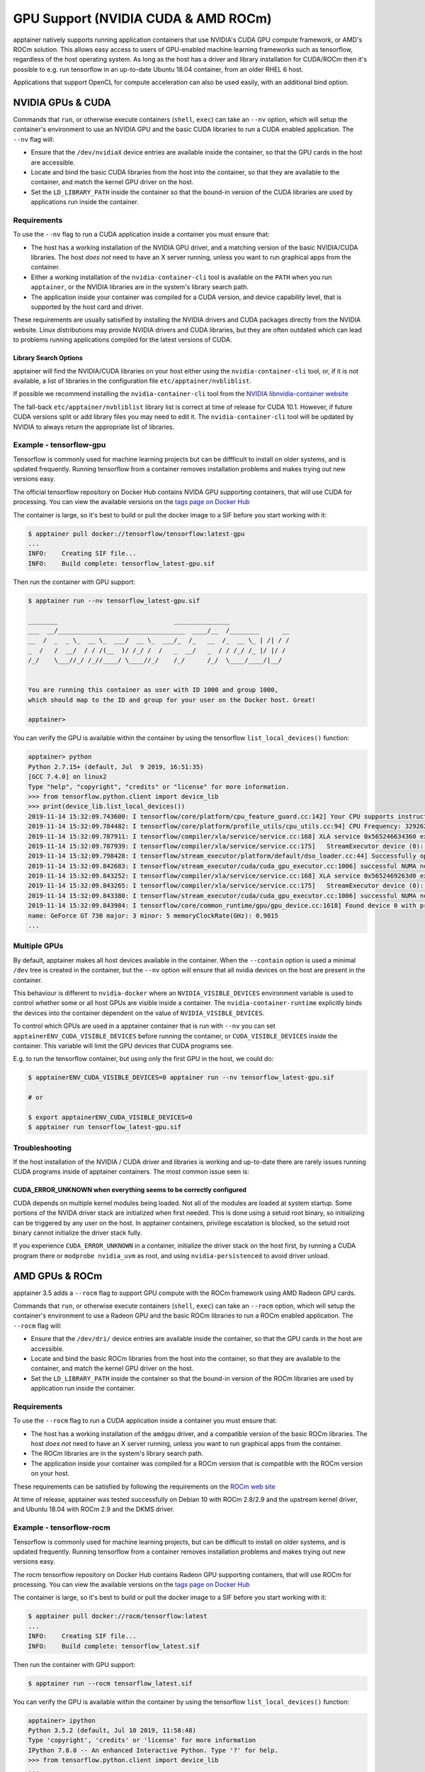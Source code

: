 .. _gpu:

====================================
GPU Support (NVIDIA CUDA & AMD ROCm)
====================================

apptainer natively supports running application containers that use NVIDIA's
CUDA GPU compute framework, or AMD's ROCm solution. This allows easy access to
users of GPU-enabled machine learning frameworks such as tensorflow, regardless
of the host operating system. As long as the host has a driver and library
installation for CUDA/ROCm then it's possible to e.g. run tensorflow in an
up-to-date Ubuntu 18.04 container, from an older RHEL 6 host.

Applications that support OpenCL for compute acceleration can also be used
easily, with an additional bind option.

------------------
NVIDIA GPUs & CUDA
------------------

Commands that ``run``, or otherwise execute containers (``shell``, ``exec``) can
take an ``--nv`` option, which will setup the container's environment to use an
NVIDIA GPU and the basic CUDA libraries to run a CUDA enabled application.
The ``--nv`` flag will:

* Ensure that the ``/dev/nvidiaX`` device entries are available inside the
  container, so that the GPU cards in the host are accessible.
* Locate and bind the basic CUDA libraries from the host into the container, so
  that they are available to the container, and match the kernel GPU driver on
  the host.
* Set the ``LD_LIBRARY_PATH`` inside the container so that the bound-in version
  of the CUDA libraries are used by applications run inside the container.

Requirements
============

To use the ``--nv`` flag to run a CUDA application inside a container you must
ensure that:

* The host has a working installation of the NVIDIA GPU driver, and a matching
  version of the basic NVIDIA/CUDA libraries. The host *does not* need to have an X
  server running, unless you want to run graphical apps from the container.
* Either a working installation of the ``nvidia-container-cli`` tool is available
  on the ``PATH`` when you run ``apptainer``, or the NVIDIA libraries are in
  the system's library search path.
* The application inside your container was compiled for a CUDA version, and
  device capability level, that is supported by the host card and driver.

These requirements are usually satisified by installing the NVIDIA drivers and
CUDA packages directly from the NVIDIA website. Linux distributions may provide
NVIDIA drivers and CUDA libraries, but they are often outdated which can lead to
problems running applications compiled for the latest versions of CUDA.

Library Search Options
----------------------

apptainer will find the NVIDIA/CUDA libraries on your host either using the
``nvidia-container-cli`` tool, or, if it is not available, a list of libraries
in the configuration file ``etc/apptainer/nvbliblist``.

If possible we recommend installing the ``nvidia-container-cli`` tool from the
`NVIDIA libnvidia-container website <https://nvidia.github.io/libnvidia-container/>`__

The fall-back ``etc/apptainer/nvbliblist`` library list is correct at time of 
release for CUDA 10.1. However, if future CUDA versions split or add library files
you may need to edit it. The ``nvidia-container-cli`` tool will be updated by
NVIDIA to always return the appropriate list of libraries.

Example - tensorflow-gpu
========================

Tensorflow is commonly used for machine learning projects but can be diffficult
to install on older systems, and is updated frequently. Running tensorflow from
a container removes installation problems and makes trying out new versions easy.

The official tensorflow repository on Docker Hub contains NVIDA GPU supporting
containers, that will use CUDA for processing. You can view the available
versions on the `tags page on Docker Hub <https://hub.docker.com/r/tensorflow/tensorflow/tags>`__

The container is large, so it's best to build or pull the docker image to a SIF
before you start working with it:

.. code-block:: none

    $ apptainer pull docker://tensorflow/tensorflow:latest-gpu
    ...
    INFO:    Creating SIF file...
    INFO:    Build complete: tensorflow_latest-gpu.sif


Then run the container with GPU support:

.. code-block:: none

    $ apptainer run --nv tensorflow_latest-gpu.sif

    ________                               _______________                
    ___  __/__________________________________  ____/__  /________      __
    __  /  _  _ \_  __ \_  ___/  __ \_  ___/_  /_   __  /_  __ \_ | /| / /
    _  /   /  __/  / / /(__  )/ /_/ /  /   _  __/   _  / / /_/ /_ |/ |/ / 
    /_/    \___//_/ /_//____/ \____//_/    /_/      /_/  \____/____/|__/


    You are running this container as user with ID 1000 and group 1000,
    which should map to the ID and group for your user on the Docker host. Great!

    apptainer>

You can verify the GPU is available within the container by using the
tensorflow ``list_local_devices()`` function:

.. code-block:: none

    apptainer> python
    Python 2.7.15+ (default, Jul  9 2019, 16:51:35) 
    [GCC 7.4.0] on linux2
    Type "help", "copyright", "credits" or "license" for more information.
    >>> from tensorflow.python.client import device_lib
    >>> print(device_lib.list_local_devices())
    2019-11-14 15:32:09.743600: I tensorflow/core/platform/cpu_feature_guard.cc:142] Your CPU supports instructions that this TensorFlow binary was not compiled to use: AVX2 FMA
    2019-11-14 15:32:09.784482: I tensorflow/core/platform/profile_utils/cpu_utils.cc:94] CPU Frequency: 3292620000 Hz
    2019-11-14 15:32:09.787911: I tensorflow/compiler/xla/service/service.cc:168] XLA service 0x565246634360 executing computations on platform Host. Devices:
    2019-11-14 15:32:09.787939: I tensorflow/compiler/xla/service/service.cc:175]   StreamExecutor device (0): Host, Default Version
    2019-11-14 15:32:09.798428: I tensorflow/stream_executor/platform/default/dso_loader.cc:44] Successfully opened dynamic library libcuda.so.1
    2019-11-14 15:32:09.842683: I tensorflow/stream_executor/cuda/cuda_gpu_executor.cc:1006] successful NUMA node read from SysFS had negative value (-1), but there must be at least one NUMA node, so returning NUMA node zero
    2019-11-14 15:32:09.843252: I tensorflow/compiler/xla/service/service.cc:168] XLA service 0x5652469263d0 executing computations on platform CUDA. Devices:
    2019-11-14 15:32:09.843265: I tensorflow/compiler/xla/service/service.cc:175]   StreamExecutor device (0): GeForce GT 730, Compute Capability 3.5
    2019-11-14 15:32:09.843380: I tensorflow/stream_executor/cuda/cuda_gpu_executor.cc:1006] successful NUMA node read from SysFS had negative value (-1), but there must be at least one NUMA node, so returning NUMA node zero
    2019-11-14 15:32:09.843984: I tensorflow/core/common_runtime/gpu/gpu_device.cc:1618] Found device 0 with properties: 
    name: GeForce GT 730 major: 3 minor: 5 memoryClockRate(GHz): 0.9015
    ...   


Multiple GPUs
=============

By default, apptainer makes all host devices available in the container. When
the ``--contain`` option is used a minimal ``/dev`` tree is created in the
container, but the ``--nv`` option will ensure that all nvidia devices on the
host are present in the container.

This behaviour is different to ``nvidia-docker`` where an ``NVIDIA_VISIBLE_DEVICES``
environment variable is used to control whether some or all host GPUs are visible
inside a container. The ``nvidia-container-runtime`` explicitly binds the devices
into the container dependent on the value of ``NVIDIA_VISIBLE_DEVICES``.

To control which GPUs are used in a apptainer container that is run with
``--nv`` you can set ``apptainerENV_CUDA_VISIBLE_DEVICES`` before running the
container, or ``CUDA_VISIBLE_DEVICES`` inside the container.  This variable will
limit the GPU devices that CUDA programs see.

E.g. to run the tensorflow container, but using only the first GPU in the host,
we could do:

.. code-block:: none

    $ apptainerENV_CUDA_VISIBLE_DEVICES=0 apptainer run --nv tensorflow_latest-gpu.sif

    # or

    $ export apptainerENV_CUDA_VISIBLE_DEVICES=0
    $ apptainer run tensorflow_latest-gpu.sif


Troubleshooting
===============

If the host installation of the NVIDIA / CUDA driver and libraries is working
and up-to-date there are rarely issues running CUDA programs inside of
apptainer containers. The most common issue seen is:

CUDA_ERROR_UNKNOWN when everything seems to be correctly configured
-------------------------------------------------------------------

CUDA depends on multiple kernel modules being loaded. Not all of the modules are
loaded at system startup. Some portions of the NVIDA driver stack are initialized
when first needed. This is done using a setuid root binary, so initializing can
be triggered by any user on the host. In apptainer containers, privilege
escalation is blocked, so the setuid root binary cannot initialize the driver
stack fully.

If you experience ``CUDA_ERROR_UNKNOWN`` in a container, initialize the driver
stack on the host first, by running a CUDA program there or 
``modprobe nvidia_uvm`` as root, and using ``nvidia-persistenced`` to avoid
driver unload.


---------------
AMD GPUs & ROCm
---------------

apptainer 3.5 adds a ``--rocm`` flag to support GPU compute with the ROCm
framework using AMD Radeon GPU cards.

Commands that ``run``, or otherwise execute containers (``shell``, ``exec``) can
take an ``--rocm`` option, which will setup the container's environment to use a
Radeon GPU and the basic ROCm libraries to run a ROCm enabled application.
The ``--rocm`` flag will:

* Ensure that the ``/dev/dri/`` device entries are available inside the
  container, so that the GPU cards in the host are accessible.
* Locate and bind the basic ROCm libraries from the host into the container, so
  that they are available to the container, and match the kernel GPU driver on
  the host.
* Set the ``LD_LIBRARY_PATH`` inside the container so that the bound-in version
  of the ROCm libraries are used by application run inside the container.

Requirements
============

To use the ``--rocm`` flag to run a CUDA application inside a container you must
ensure that:

* The host has a working installation of the ``amdgpu`` driver, and a compatible
  version of the basic ROCm libraries. The host *does not* need to have an X
  server running, unless you want to run graphical apps from the container.
* The ROCm libraries are in the system's library search path.
* The application inside your container was compiled for a ROCm version that is
  compatible with the ROCm version on your host.

These requirements can be satisfied by following the requirements on the 
`ROCm web site <https://rocm.github.io/ROCmInstall.html>`__

At time of release, apptainer was tested successfully on Debian 10 with ROCm
2.8/2.9 and the upstream kernel driver, and Ubuntu 18.04 with ROCm 2.9 and the
DKMS driver.


Example - tensorflow-rocm
=========================

Tensorflow is commonly used for machine learning projects, but can be difficult
to install on older systems, and is updated frequently. Running tensorflow from
a container removes installation problems and makes trying out new versions easy.

The rocm tensorflow repository on Docker Hub contains Radeon GPU supporting
containers, that will use ROCm for processing. You can view the available
versions on the `tags page on Docker Hub <https://hub.docker.com/r/rocm/tensorflow/tags>`__

The container is large, so it's best to build or pull the docker image to a SIF
before you start working with it:

.. code-block:: none

    $ apptainer pull docker://rocm/tensorflow:latest
    ...
    INFO:    Creating SIF file...
    INFO:    Build complete: tensorflow_latest.sif


Then run the container with GPU support:

.. code-block:: none

    $ apptainer run --rocm tensorflow_latest.sif


You can verify the GPU is available within the container by using the
tensorflow ``list_local_devices()`` function:

.. code-block:: none

    apptainer> ipython
    Python 3.5.2 (default, Jul 10 2019, 11:58:48) 
    Type 'copyright', 'credits' or 'license' for more information
    IPython 7.8.0 -- An enhanced Interactive Python. Type '?' for help.
    >>> from tensorflow.python.client import device_lib
    ...
    >>> print(device_lib.list_local_devices())
    ...
    2019-11-14 16:33:42.750509: I tensorflow/core/common_runtime/gpu/gpu_device.cc:1651] Found device 0 with properties: 
    name: Lexa PRO [Radeon RX 550/550X]
    AMDGPU ISA: gfx803
    memoryClockRate (GHz) 1.183
    pciBusID 0000:09:00.0
    ...   

-------------------
OpenCL Applications
-------------------

Both the ``--rocm`` and ``--nv`` flags will bind the vendor OpenCL implementation
libraries into a container that is being run. However, these libraries will not
be used by OpenCL applications unless a vendor icd file is available under
``/etc/OpenCL/vendors`` that directs OpenCL to use the vendor library.

The simplest way to use OpenCL in a container is to ``--bind /etc/OpenCL`` so
that the icd files from the host (which match the bound-in libraries) are
present in the container. 

Example - Blender OpenCL
========================

The `Sylabs examples repository <https://github.com/sylabs/examples>`__ contains
an example container definition for the 3D modelling application 'Blender'.

The latest versions of Blender supports OpenCL rendering. You can run Blender
as a graphical application that will make use of a local Radeon GPU for OpenCL
compute using the container that has been published to the Sylabs library:

.. code-block:: none

    $ apptainer exec --rocm --bind /etc/OpenCL library://sylabs/examples/blender blender

Note the *exec* used as the *runscript* for this container is setup for batch
rendering (which can also use OpenCL).

